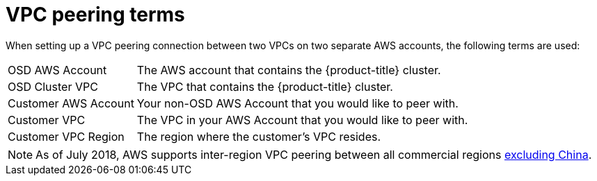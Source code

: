// Module included in the following assemblies:
//
// * getting_started/cloud_infrastructure_access/dedicated-aws-peering.adoc

[id="dedicated-aws-vpc-peering-terms"]
= VPC peering terms

[role="_abstract"]
When setting up a VPC peering connection between two VPCs on two separate AWS
accounts, the following terms are used:

[horizontal]
OSD AWS Account:: The AWS account that contains the {product-title} cluster.
OSD Cluster VPC:: The VPC that contains the {product-title} cluster.
Customer AWS Account:: Your non-OSD AWS Account that you would like to peer with.
Customer VPC:: The VPC in your AWS Account that you would like to peer with.
Customer VPC Region:: The region where the customer's VPC resides.

[NOTE]
====
As of July 2018, AWS supports inter-region VPC peering between all commercial regions link:https://aws.amazon.com/vpc/faqs/#Peering_Connections[excluding China].
====
